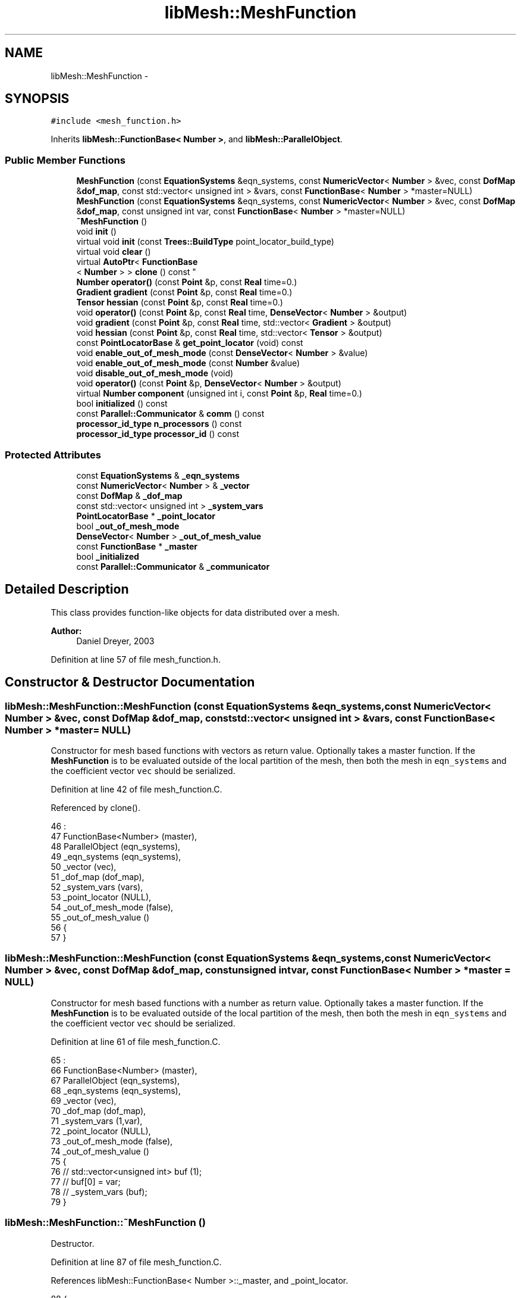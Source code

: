 .TH "libMesh::MeshFunction" 3 "Tue May 6 2014" "libMesh" \" -*- nroff -*-
.ad l
.nh
.SH NAME
libMesh::MeshFunction \- 
.SH SYNOPSIS
.br
.PP
.PP
\fC#include <mesh_function\&.h>\fP
.PP
Inherits \fBlibMesh::FunctionBase< Number >\fP, and \fBlibMesh::ParallelObject\fP\&.
.SS "Public Member Functions"

.in +1c
.ti -1c
.RI "\fBMeshFunction\fP (const \fBEquationSystems\fP &eqn_systems, const \fBNumericVector\fP< \fBNumber\fP > &vec, const \fBDofMap\fP &\fBdof_map\fP, const std::vector< unsigned int > &vars, const \fBFunctionBase\fP< \fBNumber\fP > *master=NULL)"
.br
.ti -1c
.RI "\fBMeshFunction\fP (const \fBEquationSystems\fP &eqn_systems, const \fBNumericVector\fP< \fBNumber\fP > &vec, const \fBDofMap\fP &\fBdof_map\fP, const unsigned int var, const \fBFunctionBase\fP< \fBNumber\fP > *master=NULL)"
.br
.ti -1c
.RI "\fB~MeshFunction\fP ()"
.br
.ti -1c
.RI "void \fBinit\fP ()"
.br
.ti -1c
.RI "virtual void \fBinit\fP (const \fBTrees::BuildType\fP point_locator_build_type)"
.br
.ti -1c
.RI "virtual void \fBclear\fP ()"
.br
.ti -1c
.RI "virtual \fBAutoPtr\fP< \fBFunctionBase\fP
.br
< \fBNumber\fP > > \fBclone\fP () const "
.br
.ti -1c
.RI "\fBNumber\fP \fBoperator()\fP (const \fBPoint\fP &p, const \fBReal\fP time=0\&.)"
.br
.ti -1c
.RI "\fBGradient\fP \fBgradient\fP (const \fBPoint\fP &p, const \fBReal\fP time=0\&.)"
.br
.ti -1c
.RI "\fBTensor\fP \fBhessian\fP (const \fBPoint\fP &p, const \fBReal\fP time=0\&.)"
.br
.ti -1c
.RI "void \fBoperator()\fP (const \fBPoint\fP &p, const \fBReal\fP time, \fBDenseVector\fP< \fBNumber\fP > &output)"
.br
.ti -1c
.RI "void \fBgradient\fP (const \fBPoint\fP &p, const \fBReal\fP time, std::vector< \fBGradient\fP > &output)"
.br
.ti -1c
.RI "void \fBhessian\fP (const \fBPoint\fP &p, const \fBReal\fP time, std::vector< \fBTensor\fP > &output)"
.br
.ti -1c
.RI "const \fBPointLocatorBase\fP & \fBget_point_locator\fP (void) const "
.br
.ti -1c
.RI "void \fBenable_out_of_mesh_mode\fP (const \fBDenseVector\fP< \fBNumber\fP > &value)"
.br
.ti -1c
.RI "void \fBenable_out_of_mesh_mode\fP (const \fBNumber\fP &value)"
.br
.ti -1c
.RI "void \fBdisable_out_of_mesh_mode\fP (void)"
.br
.ti -1c
.RI "void \fBoperator()\fP (const \fBPoint\fP &p, \fBDenseVector\fP< \fBNumber\fP > &output)"
.br
.ti -1c
.RI "virtual \fBNumber\fP \fBcomponent\fP (unsigned int i, const \fBPoint\fP &p, \fBReal\fP time=0\&.)"
.br
.ti -1c
.RI "bool \fBinitialized\fP () const"
.br
.ti -1c
.RI "const \fBParallel::Communicator\fP & \fBcomm\fP () const "
.br
.ti -1c
.RI "\fBprocessor_id_type\fP \fBn_processors\fP () const "
.br
.ti -1c
.RI "\fBprocessor_id_type\fP \fBprocessor_id\fP () const "
.br
.in -1c
.SS "Protected Attributes"

.in +1c
.ti -1c
.RI "const \fBEquationSystems\fP & \fB_eqn_systems\fP"
.br
.ti -1c
.RI "const \fBNumericVector\fP< \fBNumber\fP > & \fB_vector\fP"
.br
.ti -1c
.RI "const \fBDofMap\fP & \fB_dof_map\fP"
.br
.ti -1c
.RI "const std::vector< unsigned int > \fB_system_vars\fP"
.br
.ti -1c
.RI "\fBPointLocatorBase\fP * \fB_point_locator\fP"
.br
.ti -1c
.RI "bool \fB_out_of_mesh_mode\fP"
.br
.ti -1c
.RI "\fBDenseVector\fP< \fBNumber\fP > \fB_out_of_mesh_value\fP"
.br
.ti -1c
.RI "const \fBFunctionBase\fP * \fB_master\fP"
.br
.ti -1c
.RI "bool \fB_initialized\fP"
.br
.ti -1c
.RI "const \fBParallel::Communicator\fP & \fB_communicator\fP"
.br
.in -1c
.SH "Detailed Description"
.PP 
This class provides function-like objects for data distributed over a mesh\&.
.PP
\fBAuthor:\fP
.RS 4
Daniel Dreyer, 2003 
.RE
.PP

.PP
Definition at line 57 of file mesh_function\&.h\&.
.SH "Constructor & Destructor Documentation"
.PP 
.SS "libMesh::MeshFunction::MeshFunction (const \fBEquationSystems\fP &eqn_systems, const \fBNumericVector\fP< \fBNumber\fP > &vec, const \fBDofMap\fP &dof_map, const std::vector< unsigned int > &vars, const \fBFunctionBase\fP< \fBNumber\fP > *master = \fCNULL\fP)"
Constructor for mesh based functions with vectors as return value\&. Optionally takes a master function\&. If the \fBMeshFunction\fP is to be evaluated outside of the local partition of the mesh, then both the mesh in \fCeqn_systems\fP and the coefficient vector \fCvec\fP should be serialized\&. 
.PP
Definition at line 42 of file mesh_function\&.C\&.
.PP
Referenced by clone()\&.
.PP
.nf
46                                                                 :
47   FunctionBase<Number> (master),
48   ParallelObject       (eqn_systems),
49   _eqn_systems         (eqn_systems),
50   _vector              (vec),
51   _dof_map             (dof_map),
52   _system_vars         (vars),
53   _point_locator       (NULL),
54   _out_of_mesh_mode    (false),
55   _out_of_mesh_value   ()
56 {
57 }
.fi
.SS "libMesh::MeshFunction::MeshFunction (const \fBEquationSystems\fP &eqn_systems, const \fBNumericVector\fP< \fBNumber\fP > &vec, const \fBDofMap\fP &dof_map, const unsigned intvar, const \fBFunctionBase\fP< \fBNumber\fP > *master = \fCNULL\fP)"
Constructor for mesh based functions with a number as return value\&. Optionally takes a master function\&. If the \fBMeshFunction\fP is to be evaluated outside of the local partition of the mesh, then both the mesh in \fCeqn_systems\fP and the coefficient vector \fCvec\fP should be serialized\&. 
.PP
Definition at line 61 of file mesh_function\&.C\&.
.PP
.nf
65                                                                 :
66   FunctionBase<Number> (master),
67   ParallelObject       (eqn_systems),
68   _eqn_systems         (eqn_systems),
69   _vector              (vec),
70   _dof_map             (dof_map),
71   _system_vars         (1,var),
72   _point_locator       (NULL),
73   _out_of_mesh_mode    (false),
74   _out_of_mesh_value   ()
75 {
76   //   std::vector<unsigned int> buf (1);
77   //   buf[0] = var;
78   //   _system_vars (buf);
79 }
.fi
.SS "libMesh::MeshFunction::~MeshFunction ()"
Destructor\&. 
.PP
Definition at line 87 of file mesh_function\&.C\&.
.PP
References libMesh::FunctionBase< Number >::_master, and _point_locator\&.
.PP
.nf
88 {
89   // only delete the point locator when we are the master
90   if (this->_master == NULL)
91     delete this->_point_locator;
92 }
.fi
.SH "Member Function Documentation"
.PP 
.SS "void libMesh::MeshFunction::clear ()\fC [virtual]\fP"
Clears the function\&. 
.PP
Reimplemented from \fBlibMesh::FunctionBase< Number >\fP\&.
.PP
Definition at line 158 of file mesh_function\&.C\&.
.PP
References libMesh::FunctionBase< Number >::_initialized, libMesh::FunctionBase< Number >::_master, and _point_locator\&.
.PP
.nf
159 {
160   // only delete the point locator when we are the master
161   if ((this->_point_locator != NULL) && (this->_master == NULL))
162     {
163       delete this->_point_locator;
164       this->_point_locator = NULL;
165     }
166   this->_initialized = false;
167 }
.fi
.SS "\fBAutoPtr\fP< \fBFunctionBase\fP< \fBNumber\fP > > libMesh::MeshFunction::clone () const\fC [virtual]\fP"
Returns a new copy of the function\&. The new copy uses the original as a master function to enable simultaneous evaluations of the copies in different threads\&. Note that this implies the copy should not be used after the original is destroyed\&. 
.PP
Implements \fBlibMesh::FunctionBase< Number >\fP\&.
.PP
Definition at line 171 of file mesh_function\&.C\&.
.PP
References _dof_map, _eqn_systems, _system_vars, _vector, and MeshFunction()\&.
.PP
.nf
172 {
173   return AutoPtr<FunctionBase<Number> >
174     (new MeshFunction
175      (_eqn_systems, _vector, _dof_map, _system_vars, this));
176 }
.fi
.SS "const \fBParallel::Communicator\fP& libMesh::ParallelObject::comm () const\fC [inline]\fP, \fC [inherited]\fP"

.PP
\fBReturns:\fP
.RS 4
a reference to the \fC\fBParallel::Communicator\fP\fP object used by this mesh\&. 
.RE
.PP

.PP
Definition at line 86 of file parallel_object\&.h\&.
.PP
References libMesh::ParallelObject::_communicator\&.
.PP
Referenced by libMesh::__libmesh_petsc_diff_solver_monitor(), libMesh::__libmesh_petsc_diff_solver_residual(), libMesh::__libmesh_petsc_snes_residual(), libMesh::MeshRefinement::_coarsen_elements(), libMesh::ExactSolution::_compute_error(), libMesh::MetisPartitioner::_do_partition(), libMesh::ParmetisPartitioner::_do_repartition(), libMesh::UniformRefinementEstimator::_estimate_error(), libMesh::SlepcEigenSolver< T >::_petsc_shell_matrix_get_diagonal(), libMesh::PetscLinearSolver< T >::_petsc_shell_matrix_get_diagonal(), libMesh::SlepcEigenSolver< T >::_petsc_shell_matrix_mult(), libMesh::PetscLinearSolver< T >::_petsc_shell_matrix_mult(), libMesh::PetscLinearSolver< T >::_petsc_shell_matrix_mult_add(), libMesh::EquationSystems::_read_impl(), libMesh::MeshRefinement::_refine_elements(), libMesh::ParallelMesh::add_elem(), libMesh::ImplicitSystem::add_matrix(), libMesh::ParallelMesh::add_node(), libMesh::System::add_vector(), libMesh::UnstructuredMesh::all_second_order(), libMesh::LaplaceMeshSmoother::allgather_graph(), libMesh::FEMSystem::assemble_qoi(), libMesh::MeshCommunication::assign_global_indices(), libMesh::ParmetisPartitioner::assign_partitioning(), libMesh::DofMap::attach_matrix(), libMesh::MeshTools::bounding_box(), libMesh::System::calculate_norm(), libMesh::MeshRefinement::coarsen_elements(), libMesh::Nemesis_IO_Helper::compute_num_global_elem_blocks(), libMesh::Nemesis_IO_Helper::compute_num_global_nodesets(), libMesh::Nemesis_IO_Helper::compute_num_global_sidesets(), libMesh::Problem_Interface::computeF(), libMesh::Problem_Interface::computeJacobian(), libMesh::Problem_Interface::computePreconditioner(), libMesh::MeshTools::correct_node_proc_ids(), libMesh::MeshCommunication::delete_remote_elements(), libMesh::DofMap::distribute_dofs(), DMlibMeshFunction(), DMLibMeshSetSystem(), DMVariableBounds_libMesh(), libMesh::MeshRefinement::eliminate_unrefined_patches(), libMesh::WeightedPatchRecoveryErrorEstimator::estimate_error(), libMesh::PatchRecoveryErrorEstimator::estimate_error(), libMesh::JumpErrorEstimator::estimate_error(), libMesh::AdjointRefinementEstimator::estimate_error(), libMesh::MeshRefinement::flag_elements_by_elem_fraction(), libMesh::MeshRefinement::flag_elements_by_error_fraction(), libMesh::MeshRefinement::flag_elements_by_nelem_target(), libMesh::for(), libMesh::CondensedEigenSystem::get_eigenpair(), libMesh::ImplicitSystem::get_linear_solver(), libMesh::LocationMap< T >::init(), libMesh::TimeSolver::init(), libMesh::SystemSubsetBySubdomain::init(), libMesh::EigenSystem::init_data(), libMesh::EigenSystem::init_matrices(), libMesh::ParmetisPartitioner::initialize(), libMesh::MeshTools::libmesh_assert_valid_dof_ids(), libMesh::ParallelMesh::libmesh_assert_valid_parallel_flags(), libMesh::MeshTools::libmesh_assert_valid_procids< Elem >(), libMesh::MeshTools::libmesh_assert_valid_procids< Node >(), libMesh::MeshTools::libmesh_assert_valid_refinement_flags(), libMesh::MeshRefinement::limit_level_mismatch_at_edge(), libMesh::MeshRefinement::limit_level_mismatch_at_node(), libMesh::MeshRefinement::make_coarsening_compatible(), libMesh::MeshCommunication::make_elems_parallel_consistent(), libMesh::MeshRefinement::make_flags_parallel_consistent(), libMesh::MeshCommunication::make_node_ids_parallel_consistent(), libMesh::MeshCommunication::make_node_proc_ids_parallel_consistent(), libMesh::MeshCommunication::make_nodes_parallel_consistent(), libMesh::MeshRefinement::make_refinement_compatible(), libMesh::FEMSystem::mesh_position_set(), libMesh::MeshSerializer::MeshSerializer(), libMesh::ParallelMesh::n_active_elem(), libMesh::MeshTools::n_active_levels(), libMesh::BoundaryInfo::n_boundary_conds(), libMesh::BoundaryInfo::n_edge_conds(), libMesh::CondensedEigenSystem::n_global_non_condensed_dofs(), libMesh::MeshTools::n_levels(), libMesh::BoundaryInfo::n_nodeset_conds(), libMesh::MeshTools::n_p_levels(), libMesh::ParallelMesh::parallel_max_elem_id(), libMesh::ParallelMesh::parallel_max_node_id(), libMesh::ParallelMesh::parallel_n_elem(), libMesh::ParallelMesh::parallel_n_nodes(), libMesh::Partitioner::partition(), libMesh::Partitioner::partition_unpartitioned_elements(), libMesh::petsc_auto_fieldsplit(), libMesh::System::point_gradient(), libMesh::System::point_hessian(), libMesh::System::point_value(), libMesh::MeshBase::prepare_for_use(), libMesh::System::project_vector(), libMesh::Nemesis_IO::read(), libMesh::XdrIO::read(), libMesh::System::read_header(), libMesh::System::read_legacy_data(), libMesh::System::read_SCALAR_dofs(), libMesh::XdrIO::read_serialized_bc_names(), libMesh::XdrIO::read_serialized_bcs(), libMesh::System::read_serialized_blocked_dof_objects(), libMesh::XdrIO::read_serialized_connectivity(), libMesh::XdrIO::read_serialized_nodes(), libMesh::XdrIO::read_serialized_nodesets(), libMesh::XdrIO::read_serialized_subdomain_names(), libMesh::System::read_serialized_vector(), libMesh::MeshBase::recalculate_n_partitions(), libMesh::MeshRefinement::refine_and_coarsen_elements(), libMesh::MeshRefinement::refine_elements(), libMesh::Partitioner::set_node_processor_ids(), libMesh::DofMap::set_nonlocal_dof_objects(), libMesh::LaplaceMeshSmoother::smooth(), libMesh::MeshBase::subdomain_ids(), libMesh::BoundaryInfo::sync(), libMesh::Parallel::sync_element_data_by_parent_id(), libMesh::MeshRefinement::test_level_one(), libMesh::MeshRefinement::test_unflagged(), libMesh::MeshTools::total_weight(), libMesh::CheckpointIO::write(), libMesh::XdrIO::write(), libMesh::UnstructuredMesh::write(), libMesh::LegacyXdrIO::write_mesh(), libMesh::System::write_SCALAR_dofs(), libMesh::XdrIO::write_serialized_bcs(), libMesh::System::write_serialized_blocked_dof_objects(), libMesh::XdrIO::write_serialized_connectivity(), libMesh::XdrIO::write_serialized_nodes(), libMesh::XdrIO::write_serialized_nodesets(), and libMesh::DivaIO::write_stream()\&.
.PP
.nf
87   { return _communicator; }
.fi
.SS "virtual \fBNumber\fP  \fBlibMesh::FunctionBase\fP< \fBNumber\fP  >::component (unsigned inti, const \fBPoint\fP &p, Realtime = \fC0\&.\fP)\fC [virtual]\fP, \fC [inherited]\fP"

.PP
\fBReturns:\fP
.RS 4
the vector component \fCi\fP at coordinate \fCp\fP and time \fCtime\fP\&. Subclasses aren't required to overload this, since the default implementation is based on the full vector evaluation, which is often correct\&. Subclasses are recommended to overload this, since the default implementation is based on a vector evaluation, which is usually unnecessarily inefficient\&. 
.RE
.PP

.SS "void libMesh::MeshFunction::disable_out_of_mesh_mode (void)"
Disables out-of-mesh mode\&. This is also the default\&. 
.PP
Definition at line 589 of file mesh_function\&.C\&.
.PP
References _out_of_mesh_mode, _point_locator, libMesh::PointLocatorBase::disable_out_of_mesh_mode(), libMesh::FunctionBase< Number >::initialized(), and libMesh::libmesh_assert()\&.
.PP
.nf
590 {
591   libmesh_assert (this->initialized());
592   _point_locator->disable_out_of_mesh_mode();
593   _out_of_mesh_mode = false;
594 }
.fi
.SS "void libMesh::MeshFunction::enable_out_of_mesh_mode (const \fBDenseVector\fP< \fBNumber\fP > &value)"
Enables out-of-mesh mode\&. In this mode, if asked for a point that is not contained in any element, the \fC\fBMeshFunction\fP\fP will return the given \fCvalue\fP instead of crashing\&. This mode is off per default\&. If you use a master mesh function and you want to enable this mode, you will have to enable it for the master mesh function as well and for all mesh functions that have the same master mesh function\&. You may, however, specify different values\&. 
.PP
Definition at line 574 of file mesh_function\&.C\&.
.PP
References _out_of_mesh_mode, _out_of_mesh_value, _point_locator, libMesh::PointLocatorBase::enable_out_of_mesh_mode(), libMesh::FunctionBase< Number >::initialized(), and libMesh::libmesh_assert()\&.
.PP
Referenced by enable_out_of_mesh_mode()\&.
.PP
.nf
575 {
576   libmesh_assert (this->initialized());
577   _point_locator->enable_out_of_mesh_mode();
578   _out_of_mesh_mode = true;
579   _out_of_mesh_value = value;
580 }
.fi
.SS "void libMesh::MeshFunction::enable_out_of_mesh_mode (const \fBNumber\fP &value)"
Enables out-of-mesh mode\&. In this mode, if asked for a point that is not contained in any element, the \fC\fBMeshFunction\fP\fP will return the given \fCvalue\fP instead of crashing\&. This mode is off per default\&. If you use a master mesh function and you want to enable this mode, you will have to enable it for the master mesh function as well and for all mesh functions that have the same master mesh function\&. You may, however, specify different values\&. 
.PP
Definition at line 582 of file mesh_function\&.C\&.
.PP
References enable_out_of_mesh_mode()\&.
.PP
.nf
583 {
584   DenseVector<Number> v(1);
585   v(0) = value;
586   this->enable_out_of_mesh_mode(v);
587 }
.fi
.SS "const \fBPointLocatorBase\fP & libMesh::MeshFunction::get_point_locator (void) const"
Returns the current \fCPointLocator\fP object, for you might want to use it elsewhere\&. The \fC\fBMeshFunction\fP\fP object must be initialized before\&. 
.PP
Definition at line 568 of file mesh_function\&.C\&.
.PP
References _point_locator, libMesh::FunctionBase< Number >::initialized(), and libMesh::libmesh_assert()\&.
.PP
.nf
569 {
570   libmesh_assert (this->initialized());
571   return *_point_locator;
572 }
.fi
.SS "\fBGradient\fP libMesh::MeshFunction::gradient (const \fBPoint\fP &p, const \fBReal\fPtime = \fC0\&.\fP)"

.PP
\fBReturns:\fP
.RS 4
the first derivatives of variable 0 at point \fCp\fP and for \fCtime\fP, which defaults to zero\&. 
.RE
.PP

.PP
Definition at line 192 of file mesh_function\&.C\&.
.PP
References libMesh::FunctionBase< Number >::initialized(), and libMesh::libmesh_assert()\&.
.PP
Referenced by libMesh::ExactErrorEstimator::find_squared_element_error()\&.
.PP
.nf
194 {
195   libmesh_assert (this->initialized());
196 
197   std::vector<Gradient> buf (1);
198   this->gradient(p, time, buf);
199   return buf[0];
200 }
.fi
.SS "void libMesh::MeshFunction::gradient (const \fBPoint\fP &p, const \fBReal\fPtime, std::vector< \fBGradient\fP > &output)"
Computes gradients at coordinate \fCp\fP and for time \fCtime\fP, which defaults to zero\&. 
.PP
Definition at line 341 of file mesh_function\&.C\&.
.PP
References _dof_map, _eqn_systems, libMesh::FunctionBase< Number >::_master, _out_of_mesh_mode, _point_locator, _system_vars, _vector, libMesh::TypeVector< T >::add_scaled(), libMesh::FEGenericBase< T >::build(), libMesh::dim, libMesh::DofMap::dof_indices(), end, libMesh::err, libMesh::Elem::find_point_neighbors(), libMesh::EquationSystems::get_mesh(), libMesh::FunctionBase< Number >::initialized(), libMesh::FEInterface::inverse_map(), libMesh::libmesh_assert(), libMesh::MeshBase::mesh_dimension(), libMesh::ParallelObject::processor_id(), libMesh::DofObject::processor_id(), libMesh::SERIAL, libMesh::NumericVector< T >::type(), and libMesh::DofMap::variable_type()\&.
.PP
.nf
344 {
345   libmesh_assert (this->initialized());
346 
347   /* Ensure that in the case of a master mesh function, the
348      out-of-mesh mode is enabled either for both or for none\&.  This is
349      important because the out-of-mesh mode is also communicated to
350      the point locator\&.  Since this is time consuming, enable it only
351      in debug mode\&.  */
352 #ifdef DEBUG
353   if (this->_master != NULL)
354     {
355       const MeshFunction* master =
356         libmesh_cast_ptr<const MeshFunction*>(this->_master);
357       if(_out_of_mesh_mode!=master->_out_of_mesh_mode)
358         {
359           libMesh::err << "ERROR: If you use out-of-mesh-mode in connection with master mesh functions, you must enable out-of-mesh mode for both the master and the slave mesh function\&." << std::endl;
360           libmesh_error();
361         }
362     }
363 #endif
364 
365   // locate the point in the other mesh
366   const Elem* element = this->_point_locator->operator()(p);
367 
368   // If we have an element, but it's not a local element, then we
369   // either need to have a serialized vector or we need to find a
370   // local element sharing the same point\&.
371   if (element &&
372       (element->processor_id() != this->processor_id()) &&
373       _vector\&.type() != SERIAL)
374     {
375       // look for a local element containing the point
376       std::set<const Elem*> point_neighbors;
377       element->find_point_neighbors(p, point_neighbors);
378       element = NULL;
379       std::set<const Elem*>::const_iterator       it  = point_neighbors\&.begin();
380       const std::set<const Elem*>::const_iterator end = point_neighbors\&.end();
381       for (; it != end; ++it)
382         {
383           const Elem* elem = *it;
384           if (elem->processor_id() == this->processor_id())
385             {
386               element = elem;
387               break;
388             }
389         }
390     }
391 
392   if (!element)
393     {
394       output\&.resize(0);
395     }
396   else
397     {
398       // resize the output vector to the number of output values
399       // that the user told us
400       output\&.resize (this->_system_vars\&.size());
401 
402 
403       {
404         const unsigned int dim = this->_eqn_systems\&.get_mesh()\&.mesh_dimension();
405 
406 
407         /*
408          * Get local coordinates to feed these into compute_data()\&.
409          * Note that the fe_type can safely be used from the 0-variable,
410          * since the inverse mapping is the same for all FEFamilies
411          */
412         const Point mapped_point (FEInterface::inverse_map (dim,
413                                                             this->_dof_map\&.variable_type(0),
414                                                             element,
415                                                             p));
416 
417         std::vector<Point> point_list (1, mapped_point);
418 
419         // loop over all vars
420         for (unsigned int index=0; index < this->_system_vars\&.size(); index++)
421           {
422             /*
423              * the data for this variable
424              */
425             const unsigned int var = _system_vars[index];
426             const FEType& fe_type = this->_dof_map\&.variable_type(var);
427 
428             AutoPtr<FEBase> point_fe (FEBase::build(dim, fe_type));
429             const std::vector<std::vector<RealGradient> >& dphi = point_fe->get_dphi();
430             point_fe->reinit(element, &point_list);
431 
432             // where the solution values for the var-th variable are stored
433             std::vector<dof_id_type> dof_indices;
434             this->_dof_map\&.dof_indices (element, dof_indices, var);
435 
436             // interpolate the solution
437             Gradient grad(0\&.);
438 
439             for (unsigned int i=0; i<dof_indices\&.size(); i++)
440               grad\&.add_scaled(dphi[i][0], this->_vector(dof_indices[i]));
441 
442             output[index] = grad;
443           }
444       }
445     }
446 
447   // all done
448   return;
449 }
.fi
.SS "\fBTensor\fP libMesh::MeshFunction::hessian (const \fBPoint\fP &p, const \fBReal\fPtime = \fC0\&.\fP)"

.PP
\fBReturns:\fP
.RS 4
the second derivatives of variable 0 at point \fCp\fP and for \fCtime\fP, which defaults to zero\&. 
.RE
.PP

.PP
Definition at line 205 of file mesh_function\&.C\&.
.PP
References libMesh::FunctionBase< Number >::initialized(), and libMesh::libmesh_assert()\&.
.PP
Referenced by libMesh::ExactErrorEstimator::find_squared_element_error()\&.
.PP
.nf
207 {
208   libmesh_assert (this->initialized());
209 
210   std::vector<Tensor> buf (1);
211   this->hessian(p, time, buf);
212   return buf[0];
213 }
.fi
.SS "void libMesh::MeshFunction::hessian (const \fBPoint\fP &p, const \fBReal\fPtime, std::vector< \fBTensor\fP > &output)"
Computes gradients at coordinate \fCp\fP and for time \fCtime\fP, which defaults to zero\&. 
.PP
Definition at line 454 of file mesh_function\&.C\&.
.PP
References _dof_map, _eqn_systems, libMesh::FunctionBase< Number >::_master, _out_of_mesh_mode, _point_locator, _system_vars, _vector, libMesh::TypeTensor< T >::add_scaled(), libMesh::FEGenericBase< T >::build(), libMesh::dim, libMesh::DofMap::dof_indices(), end, libMesh::err, libMesh::Elem::find_point_neighbors(), libMesh::EquationSystems::get_mesh(), libMesh::FunctionBase< Number >::initialized(), libMesh::FEInterface::inverse_map(), libMesh::libmesh_assert(), libMesh::MeshBase::mesh_dimension(), libMesh::ParallelObject::processor_id(), libMesh::DofObject::processor_id(), libMesh::SERIAL, libMesh::NumericVector< T >::type(), and libMesh::DofMap::variable_type()\&.
.PP
.nf
457 {
458   libmesh_assert (this->initialized());
459 
460   /* Ensure that in the case of a master mesh function, the
461      out-of-mesh mode is enabled either for both or for none\&.  This is
462      important because the out-of-mesh mode is also communicated to
463      the point locator\&.  Since this is time consuming, enable it only
464      in debug mode\&.  */
465 #ifdef DEBUG
466   if (this->_master != NULL)
467     {
468       const MeshFunction* master =
469         libmesh_cast_ptr<const MeshFunction*>(this->_master);
470       if(_out_of_mesh_mode!=master->_out_of_mesh_mode)
471         {
472           libMesh::err << "ERROR: If you use out-of-mesh-mode in connection with master mesh functions, you must enable out-of-mesh mode for both the master and the slave mesh function\&." << std::endl;
473           libmesh_error();
474         }
475     }
476 #endif
477 
478   // locate the point in the other mesh
479   const Elem* element = this->_point_locator->operator()(p);
480 
481   // If we have an element, but it's not a local element, then we
482   // either need to have a serialized vector or we need to find a
483   // local element sharing the same point\&.
484   if (element &&
485       (element->processor_id() != this->processor_id()) &&
486       _vector\&.type() != SERIAL)
487     {
488       // look for a local element containing the point
489       std::set<const Elem*> point_neighbors;
490       element->find_point_neighbors(p, point_neighbors);
491       element = NULL;
492       std::set<const Elem*>::const_iterator       it  = point_neighbors\&.begin();
493       const std::set<const Elem*>::const_iterator end = point_neighbors\&.end();
494       for (; it != end; ++it)
495         {
496           const Elem* elem = *it;
497           if (elem->processor_id() == this->processor_id())
498             {
499               element = elem;
500               break;
501             }
502         }
503     }
504 
505   if (!element)
506     {
507       output\&.resize(0);
508     }
509   else
510     {
511       // resize the output vector to the number of output values
512       // that the user told us
513       output\&.resize (this->_system_vars\&.size());
514 
515 
516       {
517         const unsigned int dim = this->_eqn_systems\&.get_mesh()\&.mesh_dimension();
518 
519 
520         /*
521          * Get local coordinates to feed these into compute_data()\&.
522          * Note that the fe_type can safely be used from the 0-variable,
523          * since the inverse mapping is the same for all FEFamilies
524          */
525         const Point mapped_point (FEInterface::inverse_map (dim,
526                                                             this->_dof_map\&.variable_type(0),
527                                                             element,
528                                                             p));
529 
530         std::vector<Point> point_list (1, mapped_point);
531 
532         // loop over all vars
533         for (unsigned int index=0; index < this->_system_vars\&.size(); index++)
534           {
535             /*
536              * the data for this variable
537              */
538             const unsigned int var = _system_vars[index];
539             const FEType& fe_type = this->_dof_map\&.variable_type(var);
540 
541             AutoPtr<FEBase> point_fe (FEBase::build(dim, fe_type));
542             const std::vector<std::vector<RealTensor> >& d2phi =
543               point_fe->get_d2phi();
544             point_fe->reinit(element, &point_list);
545 
546             // where the solution values for the var-th variable are stored
547             std::vector<dof_id_type> dof_indices;
548             this->_dof_map\&.dof_indices (element, dof_indices, var);
549 
550             // interpolate the solution
551             Tensor hess;
552 
553             for (unsigned int i=0; i<dof_indices\&.size(); i++)
554               hess\&.add_scaled(d2phi[i][0], this->_vector(dof_indices[i]));
555 
556             output[index] = hess;
557           }
558       }
559     }
560 
561   // all done
562   return;
563 }
.fi
.SS "void libMesh::MeshFunction::init ()\fC [inline]\fP, \fC [virtual]\fP"
The actual initialization process\&. specifies the method to use when building a \fCPointLocator\fP 
.PP
Reimplemented from \fBlibMesh::FunctionBase< Number >\fP\&.
.PP
Definition at line 101 of file mesh_function\&.h\&.
.PP
References init(), and libMesh::Trees::NODES\&.
.PP
Referenced by init()\&.
.PP
.nf
101 { this->init(Trees::NODES); }
.fi
.SS "void libMesh::MeshFunction::init (const \fBTrees::BuildType\fPpoint_locator_build_type)\fC [virtual]\fP"
The actual initialization process\&. Takes an optional argument which specifies the method to use when building a \fCPointLocator\fP 
.PP
Definition at line 97 of file mesh_function\&.C\&.
.PP
References _eqn_systems, libMesh::FunctionBase< Number >::_initialized, libMesh::FunctionBase< Number >::_master, _point_locator, _system_vars, libMesh::err, libMesh::EquationSystems::get_mesh(), libMesh::libmesh_assert(), libMesh::libmesh_assert_greater(), mesh, and libMesh::MeshBase::sub_point_locator()\&.
.PP
.nf
98 {
99   // are indices of the desired variable(s) provided?
100   libmesh_assert_greater (this->_system_vars\&.size(), 0);
101 
102   // Don't do twice\&.\&.\&.
103   if (this->_initialized)
104     {
105       libmesh_assert(this->_point_locator);
106       return;
107     }
108 
109   /*
110    * set up the PointLocator: either someone else
111    * is the master (go and get the address of his
112    * point locator) or this object is the master
113    * (build the point locator  on our own)\&.
114    */
115   if (this->_master != NULL)
116     {
117       // we aren't the master
118       const MeshFunction* master =
119         libmesh_cast_ptr<const MeshFunction*>(this->_master);
120 
121       if (master->_point_locator == NULL)
122         {
123           libMesh::err << "ERROR: When the master-servant concept is used,"
124                        << std::endl
125                        << " the master has to be initialized first!"
126                        << std::endl;
127           libmesh_error();
128         }
129       else
130         {
131           this->_point_locator = master->_point_locator;
132         }
133     }
134   else
135     {
136       // we are the master: build the point locator
137 
138       // constant reference to the other mesh
139       const MeshBase& mesh = this->_eqn_systems\&.get_mesh();
140 
141       // build the point locator\&.  Only \p TREE version available
142       //AutoPtr<PointLocatorBase> ap (PointLocatorBase::build (TREE, mesh));
143       //this->_point_locator = ap\&.release();
144       // this->_point_locator = new PointLocatorTree (mesh, point_locator_build_type);
145       this->_point_locator = mesh\&.sub_point_locator()\&.release();
146 
147       // Point locator no longer needs to be initialized\&.
148       //      this->_point_locator->init();
149     }
150 
151 
152   // ready for use
153   this->_initialized = true;
154 }
.fi
.SS "bool \fBlibMesh::FunctionBase\fP< \fBNumber\fP  >::initialized () const\fC [inherited]\fP"

.PP
\fBReturns:\fP
.RS 4
\fCtrue\fP when this object is properly initialized and ready for use, \fCfalse\fP otherwise\&. 
.RE
.PP

.PP
Referenced by disable_out_of_mesh_mode(), enable_out_of_mesh_mode(), get_point_locator(), gradient(), hessian(), and operator()()\&.
.SS "\fBprocessor_id_type\fP libMesh::ParallelObject::n_processors () const\fC [inline]\fP, \fC [inherited]\fP"

.PP
\fBReturns:\fP
.RS 4
the number of processors in the group\&. 
.RE
.PP

.PP
Definition at line 92 of file parallel_object\&.h\&.
.PP
References libMesh::ParallelObject::_communicator, and libMesh::Parallel::Communicator::size()\&.
.PP
Referenced by libMesh::ParmetisPartitioner::_do_repartition(), libMesh::ParallelMesh::add_elem(), libMesh::ParallelMesh::add_node(), libMesh::LaplaceMeshSmoother::allgather_graph(), libMesh::ParmetisPartitioner::assign_partitioning(), libMesh::ParallelMesh::assign_unique_ids(), libMesh::AztecLinearSolver< T >::AztecLinearSolver(), libMesh::ParallelMesh::clear(), libMesh::Nemesis_IO_Helper::compute_border_node_ids(), libMesh::Nemesis_IO_Helper::construct_nemesis_filename(), libMesh::UnstructuredMesh::create_pid_mesh(), libMesh::DofMap::distribute_dofs(), libMesh::DofMap::distribute_local_dofs_node_major(), libMesh::DofMap::distribute_local_dofs_var_major(), libMesh::EnsightIO::EnsightIO(), libMesh::MeshBase::get_info(), libMesh::EquationSystems::init(), libMesh::SystemSubsetBySubdomain::init(), libMesh::ParmetisPartitioner::initialize(), libMesh::Nemesis_IO_Helper::initialize(), libMesh::MeshTools::libmesh_assert_valid_dof_ids(), libMesh::MeshTools::libmesh_assert_valid_procids< Elem >(), libMesh::MeshTools::libmesh_assert_valid_procids< Node >(), libMesh::MeshTools::libmesh_assert_valid_refinement_flags(), libMesh::DofMap::local_variable_indices(), libMesh::MeshBase::n_active_elem_on_proc(), libMesh::MeshBase::n_elem_on_proc(), libMesh::MeshBase::n_nodes_on_proc(), libMesh::Partitioner::partition(), libMesh::MeshBase::partition(), libMesh::Partitioner::partition_unpartitioned_elements(), libMesh::PetscLinearSolver< T >::PetscLinearSolver(), libMesh::System::point_gradient(), libMesh::System::point_hessian(), libMesh::System::point_value(), libMesh::MeshTools::processor_bounding_box(), libMesh::System::project_vector(), libMesh::Nemesis_IO::read(), libMesh::CheckpointIO::read(), libMesh::UnstructuredMesh::read(), libMesh::System::read_parallel_data(), libMesh::System::read_SCALAR_dofs(), libMesh::System::read_serialized_blocked_dof_objects(), libMesh::System::read_serialized_vector(), libMesh::Partitioner::repartition(), libMesh::Partitioner::set_node_processor_ids(), libMesh::DofMap::set_nonlocal_dof_objects(), libMesh::BoundaryInfo::sync(), libMesh::ParallelMesh::update_parallel_id_counts(), libMesh::CheckpointIO::write(), libMesh::GMVIO::write_binary(), libMesh::GMVIO::write_discontinuous_gmv(), libMesh::System::write_parallel_data(), libMesh::System::write_SCALAR_dofs(), libMesh::XdrIO::write_serialized_bcs(), libMesh::System::write_serialized_blocked_dof_objects(), libMesh::XdrIO::write_serialized_connectivity(), libMesh::XdrIO::write_serialized_nodes(), and libMesh::XdrIO::write_serialized_nodesets()\&.
.PP
.nf
93   { return libmesh_cast_int<processor_id_type>(_communicator\&.size()); }
.fi
.SS "void \fBlibMesh::FunctionBase\fP< \fBNumber\fP  >::operator() (const \fBPoint\fP &p, \fBDenseVector\fP< \fBNumber\fP  > &output)\fC [inherited]\fP"
Return function for vectors\&. Returns in \fCoutput\fP the values of the data at the coordinate \fCp\fP\&. 
.SS "\fBNumber\fP libMesh::MeshFunction::operator() (const \fBPoint\fP &p, const \fBReal\fPtime = \fC0\&.\fP)\fC [virtual]\fP"

.PP
\fBReturns:\fP
.RS 4
the value of variable 0 at point \fCp\fP and for \fCtime\fP, which defaults to zero\&. 
.RE
.PP

.PP
Implements \fBlibMesh::FunctionBase< Number >\fP\&.
.PP
Definition at line 180 of file mesh_function\&.C\&.
.PP
References libMesh::FunctionBase< Number >::initialized(), and libMesh::libmesh_assert()\&.
.PP
.nf
182 {
183   libmesh_assert (this->initialized());
184 
185   DenseVector<Number> buf (1);
186   this->operator() (p, time, buf);
187   return buf(0);
188 }
.fi
.SS "void libMesh::MeshFunction::operator() (const \fBPoint\fP &p, const \fBReal\fPtime, \fBDenseVector\fP< \fBNumber\fP > &output)\fC [virtual]\fP"
Computes values at coordinate \fCp\fP and for time \fCtime\fP, which defaults to zero\&. Build an \fBFEComputeData\fP that contains both input and output data for the specific compute_data method\&.
.PP
Implements \fBlibMesh::FunctionBase< Number >\fP\&.
.PP
Definition at line 218 of file mesh_function\&.C\&.
.PP
References _dof_map, _eqn_systems, libMesh::FunctionBase< Number >::_master, _out_of_mesh_mode, _out_of_mesh_value, _point_locator, _system_vars, _vector, libMesh::FEInterface::compute_data(), data, libMesh::dim, libMesh::DofMap::dof_indices(), end, libMesh::err, libMesh::Elem::find_point_neighbors(), libMesh::EquationSystems::get_mesh(), libMesh::FunctionBase< Number >::initialized(), libMesh::FEInterface::inverse_map(), libMesh::libmesh_assert(), libMesh::MeshBase::mesh_dimension(), libMesh::ParallelObject::processor_id(), libMesh::DofObject::processor_id(), libMesh::DenseVector< T >::resize(), libMesh::SERIAL, libMesh::FEComputeData::shape, libMesh::NumericVector< T >::type(), and libMesh::DofMap::variable_type()\&.
.PP
.nf
221 {
222   libmesh_assert (this->initialized());
223 
224   /* Ensure that in the case of a master mesh function, the
225      out-of-mesh mode is enabled either for both or for none\&.  This is
226      important because the out-of-mesh mode is also communicated to
227      the point locator\&.  Since this is time consuming, enable it only
228      in debug mode\&.  */
229 #ifdef DEBUG
230   if (this->_master != NULL)
231     {
232       const MeshFunction* master =
233         libmesh_cast_ptr<const MeshFunction*>(this->_master);
234       if(_out_of_mesh_mode!=master->_out_of_mesh_mode)
235         {
236           libMesh::err << "ERROR: If you use out-of-mesh-mode in connection with master mesh functions, you must enable out-of-mesh mode for both the master and the slave mesh function\&." << std::endl;
237           libmesh_error();
238         }
239     }
240 #endif
241 
242   // locate the point in the other mesh
243   const Elem* element = this->_point_locator->operator()(p);
244 
245   // If we have an element, but it's not a local element, then we
246   // either need to have a serialized vector or we need to find a
247   // local element sharing the same point\&.
248   if (element &&
249       (element->processor_id() != this->processor_id()) &&
250       _vector\&.type() != SERIAL)
251     {
252       // look for a local element containing the point
253       std::set<const Elem*> point_neighbors;
254       element->find_point_neighbors(p, point_neighbors);
255       element = NULL;
256       std::set<const Elem*>::const_iterator       it  = point_neighbors\&.begin();
257       const std::set<const Elem*>::const_iterator end = point_neighbors\&.end();
258       for (; it != end; ++it)
259         {
260           const Elem* elem = *it;
261           if (elem->processor_id() == this->processor_id())
262             {
263               element = elem;
264               break;
265             }
266         }
267     }
268 
269   if (!element)
270     {
271       output = _out_of_mesh_value;
272     }
273   else
274     {
275       // resize the output vector to the number of output values
276       // that the user told us
277       output\&.resize (libmesh_cast_int<unsigned int>
278                      (this->_system_vars\&.size()));
279 
280 
281       {
282         const unsigned int dim = this->_eqn_systems\&.get_mesh()\&.mesh_dimension();
283 
284 
285         /*
286          * Get local coordinates to feed these into compute_data()\&.
287          * Note that the fe_type can safely be used from the 0-variable,
288          * since the inverse mapping is the same for all FEFamilies
289          */
290         const Point mapped_point (FEInterface::inverse_map (dim,
291                                                             this->_dof_map\&.variable_type(0),
292                                                             element,
293                                                             p));
294 
295 
296         // loop over all vars
297         for (unsigned int index=0; index < this->_system_vars\&.size(); index++)
298           {
299             /*
300              * the data for this variable
301              */
302             const unsigned int var = _system_vars[index];
303             const FEType& fe_type = this->_dof_map\&.variable_type(var);
304 
309             {
310               FEComputeData data (this->_eqn_systems, mapped_point);
311 
312               FEInterface::compute_data (dim, fe_type, element, data);
313 
314               // where the solution values for the var-th variable are stored
315               std::vector<dof_id_type> dof_indices;
316               this->_dof_map\&.dof_indices (element, dof_indices, var);
317 
318               // interpolate the solution
319               {
320                 Number value = 0\&.;
321 
322                 for (unsigned int i=0; i<dof_indices\&.size(); i++)
323                   value += this->_vector(dof_indices[i]) * data\&.shape[i];
324 
325                 output(index) = value;
326               }
327 
328             }
329 
330             // next variable
331           }
332       }
333     }
334 
335   // all done
336   return;
337 }
.fi
.SS "\fBprocessor_id_type\fP libMesh::ParallelObject::processor_id () const\fC [inline]\fP, \fC [inherited]\fP"

.PP
\fBReturns:\fP
.RS 4
the rank of this processor in the group\&. 
.RE
.PP

.PP
Definition at line 98 of file parallel_object\&.h\&.
.PP
References libMesh::ParallelObject::_communicator, and libMesh::Parallel::Communicator::rank()\&.
.PP
Referenced by libMesh::MetisPartitioner::_do_partition(), libMesh::EquationSystems::_read_impl(), libMesh::SerialMesh::active_local_elements_begin(), libMesh::ParallelMesh::active_local_elements_begin(), libMesh::SerialMesh::active_local_elements_end(), libMesh::ParallelMesh::active_local_elements_end(), libMesh::SerialMesh::active_local_subdomain_elements_begin(), libMesh::ParallelMesh::active_local_subdomain_elements_begin(), libMesh::SerialMesh::active_local_subdomain_elements_end(), libMesh::ParallelMesh::active_local_subdomain_elements_end(), libMesh::SerialMesh::active_not_local_elements_begin(), libMesh::ParallelMesh::active_not_local_elements_begin(), libMesh::SerialMesh::active_not_local_elements_end(), libMesh::ParallelMesh::active_not_local_elements_end(), libMesh::ParallelMesh::add_elem(), libMesh::DofMap::add_neighbors_to_send_list(), libMesh::ParallelMesh::add_node(), libMesh::UnstructuredMesh::all_second_order(), libMesh::ParmetisPartitioner::assign_partitioning(), libMesh::ParallelMesh::assign_unique_ids(), libMesh::EquationSystems::build_discontinuous_solution_vector(), libMesh::Nemesis_IO_Helper::build_element_and_node_maps(), libMesh::ParmetisPartitioner::build_graph(), libMesh::InfElemBuilder::build_inf_elem(), libMesh::DofMap::build_sparsity(), libMesh::ParallelMesh::clear(), libMesh::ExodusII_IO_Helper::close(), libMesh::Nemesis_IO_Helper::compute_border_node_ids(), libMesh::Nemesis_IO_Helper::compute_communication_map_parameters(), libMesh::Nemesis_IO_Helper::compute_internal_and_border_elems_and_internal_nodes(), libMesh::Nemesis_IO_Helper::compute_node_communication_maps(), libMesh::Nemesis_IO_Helper::compute_num_global_elem_blocks(), libMesh::Nemesis_IO_Helper::compute_num_global_nodesets(), libMesh::Nemesis_IO_Helper::compute_num_global_sidesets(), libMesh::Nemesis_IO_Helper::construct_nemesis_filename(), libMesh::ExodusII_IO_Helper::create(), libMesh::DofMap::distribute_dofs(), libMesh::DofMap::distribute_local_dofs_node_major(), libMesh::DofMap::distribute_local_dofs_var_major(), libMesh::DofMap::end_dof(), libMesh::DofMap::end_old_dof(), libMesh::EnsightIO::EnsightIO(), libMesh::UnstructuredMesh::find_neighbors(), libMesh::DofMap::first_dof(), libMesh::DofMap::first_old_dof(), libMesh::Nemesis_IO_Helper::get_cmap_params(), libMesh::Nemesis_IO_Helper::get_eb_info_global(), libMesh::Nemesis_IO_Helper::get_elem_cmap(), libMesh::Nemesis_IO_Helper::get_elem_map(), libMesh::MeshBase::get_info(), libMesh::Nemesis_IO_Helper::get_init_global(), libMesh::Nemesis_IO_Helper::get_init_info(), libMesh::Nemesis_IO_Helper::get_loadbal_param(), libMesh::Nemesis_IO_Helper::get_node_cmap(), libMesh::Nemesis_IO_Helper::get_node_map(), libMesh::Nemesis_IO_Helper::get_ns_param_global(), libMesh::Nemesis_IO_Helper::get_ss_param_global(), gradient(), hessian(), libMesh::SystemSubsetBySubdomain::init(), libMesh::ParmetisPartitioner::initialize(), libMesh::ExodusII_IO_Helper::initialize(), libMesh::ExodusII_IO_Helper::initialize_element_variables(), libMesh::ExodusII_IO_Helper::initialize_global_variables(), libMesh::ExodusII_IO_Helper::initialize_nodal_variables(), libMesh::SparsityPattern::Build::join(), libMesh::DofMap::last_dof(), libMesh::MeshTools::libmesh_assert_valid_procids< Elem >(), libMesh::MeshTools::libmesh_assert_valid_procids< Node >(), libMesh::SerialMesh::local_elements_begin(), libMesh::ParallelMesh::local_elements_begin(), libMesh::SerialMesh::local_elements_end(), libMesh::ParallelMesh::local_elements_end(), libMesh::SerialMesh::local_level_elements_begin(), libMesh::ParallelMesh::local_level_elements_begin(), libMesh::SerialMesh::local_level_elements_end(), libMesh::ParallelMesh::local_level_elements_end(), libMesh::SerialMesh::local_nodes_begin(), libMesh::ParallelMesh::local_nodes_begin(), libMesh::SerialMesh::local_nodes_end(), libMesh::ParallelMesh::local_nodes_end(), libMesh::SerialMesh::local_not_level_elements_begin(), libMesh::ParallelMesh::local_not_level_elements_begin(), libMesh::SerialMesh::local_not_level_elements_end(), libMesh::ParallelMesh::local_not_level_elements_end(), libMesh::DofMap::local_variable_indices(), libMesh::MeshRefinement::make_coarsening_compatible(), libMesh::MeshBase::n_active_local_elem(), libMesh::BoundaryInfo::n_boundary_conds(), libMesh::BoundaryInfo::n_edge_conds(), libMesh::DofMap::n_local_dofs(), libMesh::System::n_local_dofs(), libMesh::MeshBase::n_local_elem(), libMesh::MeshBase::n_local_nodes(), libMesh::BoundaryInfo::n_nodeset_conds(), libMesh::SerialMesh::not_local_elements_begin(), libMesh::ParallelMesh::not_local_elements_begin(), libMesh::SerialMesh::not_local_elements_end(), libMesh::ParallelMesh::not_local_elements_end(), libMesh::WeightedPatchRecoveryErrorEstimator::EstimateError::operator()(), libMesh::SparsityPattern::Build::operator()(), libMesh::PatchRecoveryErrorEstimator::EstimateError::operator()(), operator()(), libMesh::ParallelMesh::ParallelMesh(), libMesh::System::point_gradient(), libMesh::System::point_hessian(), libMesh::System::point_value(), libMesh::System::project_vector(), libMesh::Nemesis_IO_Helper::put_cmap_params(), libMesh::Nemesis_IO_Helper::put_elem_cmap(), libMesh::Nemesis_IO_Helper::put_elem_map(), libMesh::Nemesis_IO_Helper::put_loadbal_param(), libMesh::Nemesis_IO_Helper::put_node_cmap(), libMesh::Nemesis_IO_Helper::put_node_map(), libMesh::Nemesis_IO::read(), libMesh::CheckpointIO::read(), libMesh::XdrIO::read(), libMesh::UnstructuredMesh::read(), libMesh::CheckpointIO::read_connectivity(), libMesh::ExodusII_IO_Helper::read_elem_num_map(), libMesh::System::read_header(), libMesh::System::read_legacy_data(), libMesh::ExodusII_IO_Helper::read_node_num_map(), libMesh::System::read_parallel_data(), libMesh::System::read_SCALAR_dofs(), libMesh::XdrIO::read_serialized_bc_names(), libMesh::XdrIO::read_serialized_bcs(), libMesh::System::read_serialized_blocked_dof_objects(), libMesh::XdrIO::read_serialized_connectivity(), libMesh::System::read_serialized_data(), libMesh::XdrIO::read_serialized_nodes(), libMesh::XdrIO::read_serialized_nodesets(), libMesh::XdrIO::read_serialized_subdomain_names(), libMesh::System::read_serialized_vector(), libMesh::System::read_serialized_vectors(), libMesh::MeshData::read_xdr(), libMesh::Partitioner::set_node_processor_ids(), libMesh::DofMap::set_nonlocal_dof_objects(), libMesh::LaplaceMeshSmoother::smooth(), libMesh::BoundaryInfo::sync(), libMesh::MeshTools::total_weight(), libMesh::ParallelMesh::update_parallel_id_counts(), libMesh::MeshTools::weight(), libMesh::ExodusII_IO::write(), libMesh::CheckpointIO::write(), libMesh::XdrIO::write(), libMesh::UnstructuredMesh::write(), libMesh::EquationSystems::write(), libMesh::GMVIO::write_discontinuous_gmv(), libMesh::ExodusII_IO::write_element_data(), libMesh::ExodusII_IO_Helper::write_element_values(), libMesh::ExodusII_IO_Helper::write_elements(), libMesh::ExodusII_IO::write_global_data(), libMesh::ExodusII_IO_Helper::write_global_values(), libMesh::System::write_header(), libMesh::ExodusII_IO::write_information_records(), libMesh::ExodusII_IO_Helper::write_information_records(), libMesh::ExodusII_IO_Helper::write_nodal_coordinates(), libMesh::UCDIO::write_nodal_data(), libMesh::ExodusII_IO::write_nodal_data(), libMesh::ExodusII_IO::write_nodal_data_discontinuous(), libMesh::ExodusII_IO_Helper::write_nodal_values(), libMesh::ExodusII_IO_Helper::write_nodesets(), libMesh::Nemesis_IO_Helper::write_nodesets(), libMesh::System::write_parallel_data(), libMesh::System::write_SCALAR_dofs(), libMesh::XdrIO::write_serialized_bc_names(), libMesh::XdrIO::write_serialized_bcs(), libMesh::System::write_serialized_blocked_dof_objects(), libMesh::XdrIO::write_serialized_connectivity(), libMesh::System::write_serialized_data(), libMesh::XdrIO::write_serialized_nodes(), libMesh::XdrIO::write_serialized_nodesets(), libMesh::XdrIO::write_serialized_subdomain_names(), libMesh::System::write_serialized_vector(), libMesh::System::write_serialized_vectors(), libMesh::ExodusII_IO_Helper::write_sidesets(), libMesh::Nemesis_IO_Helper::write_sidesets(), libMesh::ExodusII_IO::write_timestep(), and libMesh::ExodusII_IO_Helper::write_timestep()\&.
.PP
.nf
99   { return libmesh_cast_int<processor_id_type>(_communicator\&.rank()); }
.fi
.SH "Member Data Documentation"
.PP 
.SS "const \fBParallel::Communicator\fP& libMesh::ParallelObject::_communicator\fC [protected]\fP, \fC [inherited]\fP"

.PP
Definition at line 104 of file parallel_object\&.h\&.
.PP
Referenced by libMesh::EquationSystems::build_solution_vector(), libMesh::ParallelObject::comm(), libMesh::EquationSystems::get_solution(), libMesh::ParallelObject::n_processors(), libMesh::ParallelObject::operator=(), and libMesh::ParallelObject::processor_id()\&.
.SS "const \fBDofMap\fP& libMesh::MeshFunction::_dof_map\fC [protected]\fP"
Need access to the \fC\fBDofMap\fP\fP of the other system\&. 
.PP
Definition at line 225 of file mesh_function\&.h\&.
.PP
Referenced by clone(), gradient(), hessian(), and operator()()\&.
.SS "const \fBEquationSystems\fP& libMesh::MeshFunction::_eqn_systems\fC [protected]\fP"
The equation systems handler, from which the data are gathered\&. 
.PP
Definition at line 214 of file mesh_function\&.h\&.
.PP
Referenced by clone(), gradient(), hessian(), init(), and operator()()\&.
.SS "bool \fBlibMesh::FunctionBase\fP< \fBNumber\fP  >::_initialized\fC [protected]\fP, \fC [inherited]\fP"
When \fC\fBinit()\fP\fP was called so that everything is ready for calls to \fCoperator()\fP (\&.\&.\&.), then this \fCbool\fP is true\&. 
.PP
Definition at line 166 of file function_base\&.h\&.
.PP
Referenced by clear(), and init()\&.
.SS "const \fBFunctionBase\fP* \fBlibMesh::FunctionBase\fP< \fBNumber\fP  >::_master\fC [protected]\fP, \fC [inherited]\fP"
Const pointer to our master, initialized to \fCNULL\fP\&. There may be cases where multiple functions are required, but to save memory, one master handles some centralized data\&. 
.PP
Definition at line 160 of file function_base\&.h\&.
.PP
Referenced by clear(), gradient(), hessian(), init(), operator()(), and ~MeshFunction()\&.
.SS "bool libMesh::MeshFunction::_out_of_mesh_mode\fC [protected]\fP"
\fCtrue\fP if out-of-mesh mode is enabled\&. See \fC\fBenable_out_of_mesh_mode()\fP\fP for more details\&. Default is \fCfalse\fP\&. 
.PP
Definition at line 243 of file mesh_function\&.h\&.
.PP
Referenced by disable_out_of_mesh_mode(), enable_out_of_mesh_mode(), gradient(), hessian(), and operator()()\&.
.SS "\fBDenseVector\fP<\fBNumber\fP> libMesh::MeshFunction::_out_of_mesh_value\fC [protected]\fP"
Value to return outside the mesh if out-of-mesh mode is enabled\&. See \fC\fBenable_out_of_mesh_mode()\fP\fP for more details\&. 
.PP
Definition at line 249 of file mesh_function\&.h\&.
.PP
Referenced by enable_out_of_mesh_mode(), and operator()()\&.
.SS "\fBPointLocatorBase\fP* libMesh::MeshFunction::_point_locator\fC [protected]\fP"
A point locator is needed to locate the points in the mesh\&. 
.PP
Definition at line 237 of file mesh_function\&.h\&.
.PP
Referenced by clear(), disable_out_of_mesh_mode(), enable_out_of_mesh_mode(), get_point_locator(), gradient(), hessian(), init(), operator()(), and ~MeshFunction()\&.
.SS "const std::vector<unsigned int> libMesh::MeshFunction::_system_vars\fC [protected]\fP"
The indices of the variables within the other system for which data are to be gathered\&. 
.PP
Definition at line 231 of file mesh_function\&.h\&.
.PP
Referenced by clone(), gradient(), hessian(), init(), and operator()()\&.
.SS "const \fBNumericVector\fP<\fBNumber\fP>& libMesh::MeshFunction::_vector\fC [protected]\fP"
A reference to the vector that holds the data that is to be interpolated\&. 
.PP
Definition at line 220 of file mesh_function\&.h\&.
.PP
Referenced by clone(), gradient(), hessian(), and operator()()\&.

.SH "Author"
.PP 
Generated automatically by Doxygen for libMesh from the source code\&.
